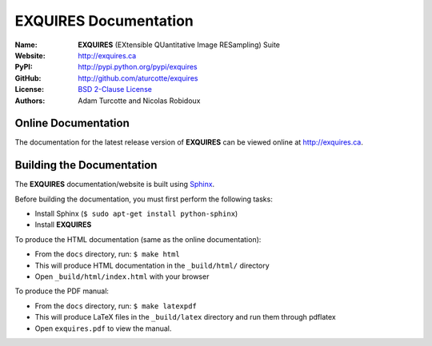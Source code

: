 **************************
**EXQUIRES** Documentation
**************************

:Name: **EXQUIRES** (EXtensible QUantitative Image RESampling) Suite
:Website: `<http://exquires.ca>`_
:PyPI:    `<http://pypi.python.org/pypi/exquires>`_
:GitHub:  `<http://github.com/aturcotte/exquires>`_
:License: `BSD 2-Clause License`_
:Authors: `Adam Turcotte`_ and `Nicolas Robidoux`_

.. _BSD 2-Clause License: http://www.opensource.org/licenses/bsd-license.php
.. _Adam Turcotte: mailto:adam.turcotte@gmail.com
.. _Nicolas Robidoux: mailto:nicolas.robidoux@gmail.com

====================
Online Documentation
====================

The documentation for the latest release version of **EXQUIRES** can be
viewed online at `<http://exquires.ca>`_.

==========================
Building the Documentation
==========================

The **EXQUIRES** documentation/website is built using `Sphinx`_.

.. _Sphinx: http://sphinx.pocoo.org/

Before building the documentation, you must first perform the following tasks:

* Install Sphinx (``$ sudo apt-get install python-sphinx``)
* Install **EXQUIRES**

To produce the HTML documentation (same as the online documentation):

* From the ``docs`` directory, run: ``$ make html``
* This will produce HTML documentation in the ``_build/html/`` directory
* Open ``_build/html/index.html`` with your browser

To produce the PDF manual:

* From the ``docs`` directory, run: ``$ make latexpdf``
* This will produce LaTeX files in the ``_build/latex`` directory and run them
  through pdflatex
* Open ``exquires.pdf`` to view the manual.
